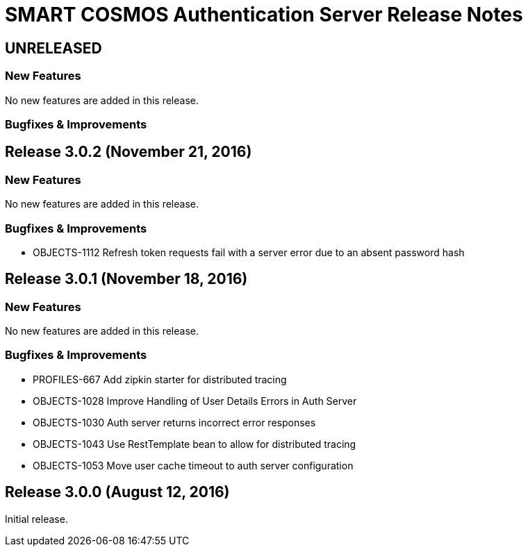 = SMART COSMOS Authentication Server Release Notes

== UNRELEASED

=== New Features

No new features are added in this release.

=== Bugfixes & Improvements

== Release 3.0.2 (November 21, 2016)

=== New Features

No new features are added in this release.

=== Bugfixes & Improvements

* OBJECTS-1112 Refresh token requests fail with a server error due to an absent password hash

== Release 3.0.1 (November 18, 2016)

=== New Features

No new features are added in this release.

=== Bugfixes & Improvements

* PROFILES-667 Add zipkin starter for distributed tracing
* OBJECTS-1028 Improve Handling of User Details Errors in Auth Server
* OBJECTS-1030 Auth server returns incorrect error responses
* OBJECTS-1043 Use RestTemplate bean to allow for distributed tracing
* OBJECTS-1053 Move user cache timeout to auth server configuration

== Release 3.0.0 (August 12, 2016)

Initial release.

